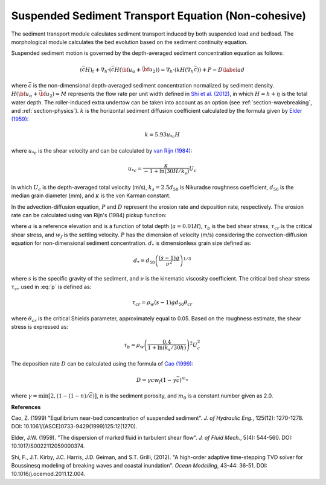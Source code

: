 .. _section_sed_equation:

Suspended Sediment Transport Equation (Non-cohesive)
******************************************************

The sediment transport module calculates sediment transport induced by both suspended load and bedload. The morphological module calculates the bed evolution based on the sediment continuity equation.

Suspended sediment motion is governed by the depth-averaged sediment concentration equation as follows:

.. math:: (\bar{c} H)_t + \nabla_h \cdot (\bar{c} H ({\bf u}_\alpha + \bar{{\bf u} }_2)) =\nabla_h \cdot (k H (\nabla_h \bar{c})) + P - D \label{ad}

where :math:`\bar{c}` is the non-dimensional depth-averaged sediment concentration normalized by sediment density. :math:`H(\bf{u}_\alpha + \bar{\bf{u}}_2) =M` represents the flow rate per unit width defined in `Shi et al. (2012) <http://www.sciencedirect.com/science/article/pii/S1463500311002010>`_, in which :math:`H=h+\eta` is the total water depth. The roller-induced extra undertow can be taken into account as an option (see :ref:`section-wavebreaking`, and :ref:`section-physics`). :math:`k` is the horizontal sediment diffusion coefficient calculated by the formula given by `Elder (1959) <https://www.cambridge.org/core/services/aop-cambridge-core/content/view/310194D66B91765946845BB274E59F7F/S0022112059000374a.pdf/dispersion_of_marked_fluid_in_turbulent_shear_flow.pdf>`_:

.. math:: k = 5.93 u_{*c} H

where :math:`u_{*c}` is the shear velocity and can be calculated by `van Rijn (1984) <10.1061/(ASCE)0733-9429(1984)110:10(1494)>`_:

.. math:: u_{*c} = \frac{\kappa}{-1 + \ln (30 H / k_s)} U_c

in which :math:`U_c` is the depth-averaged total velocity (m/s), :math:`k_s = 2.5 d_{50}` is Nikuradse roughness coefficient, :math:`d_{50}` is the median grain diameter (mm), and :math:`\kappa` is the von Karman constant.  
 
In the advection-diffusion equation, :math:`P` and :math:`D` represent the erosion rate and deposition rate, respectively. The erosion rate can be calculated using van Rijn's (1984) pickup function:

.. math:: P = 0.015 \frac{d_{50}}{a} \left ( \frac{|\tau_b| - \tau_{cr}}{\tau_{cr}}\right )^{1.5} d^{-0.3}_{*} w_f 
    :label: p

where :math:`a` is a reference elevation and is a function of total depth (:math:`a = 0.01 H`), :math:`\tau_b` is the bed shear stress, :math:`\tau_{cr}` is the critical shear stress, and :math:`w_f` is the settling velocity. :math:`P` has the dimension of velocity (m/s) considering the convection-diffusion equation for non-dimensional sediment concentration. :math:`d_{*}` is dimensionless grain size defined as:

.. math:: d_{*} = d_{50} \left( \frac{(s-1)g}{\nu^2} \right)^{1/3}

where :math:`s` is the specific gravity of the sediment, and :math:`\nu` is the kinematic viscosity coefficient. The critical bed shear stress :math:`\tau_{cr}` used in :eq:`p` is defined as:

.. math:: \tau_{cr} = \rho_w (s-1)gd_{50} \theta_{cr}

where :math:`\theta_{cr}` is the critical Shields parameter, approximately equal to 0.05. Based on the roughness estimate, the shear stress is expressed as:

.. math:: \tau_b = \rho_w \left(\frac{ 0.4}{1+\ln (k_s/30 h)} \right)^2 U_c^2

The deposition rate :math:`D` can be calculated using the formula of `Cao (1999) <https://ascelibrary.org/doi/pdf/10.1061/%28ASCE%290733-9429%281999%29125%3A12%281270%29>`_:

.. math:: D = \gamma c w_f (1-\gamma \bar{c})^{m_o}

where :math:`\gamma = \min [2,(1-(1-n)/\bar{c})]`, :math:`n` is the sediment porosity, and :math:`m_0` is a constant number given as 2.0. 

**References**

Cao, Z. (1999) "Equilibrium near-bed concentration of suspended sediment". *J. of Hydraulic Eng.*, 125(12): 1270-1278. DOI: 10.1061/(ASCE)0733-9429(1999)125:12(1270).

Elder, J.W. (1959). "The dispersion of marked fluid in turbulent shear flow". *J. of Fluid Mech.*, 5(4): 544-560. DOI: 10.1017/S0022112059000374.

Shi, F., J.T. Kirby, J.C. Harris, J.D. Geiman, and S.T. Grilli, (2012). "A high-order adaptive time-stepping TVD solver for Boussinesq modeling of breaking waves and coastal inundation". *Ocean Modelling*, 43-44: 36-51. DOI: 10.1016/j.ocemod.2011.12.004.

